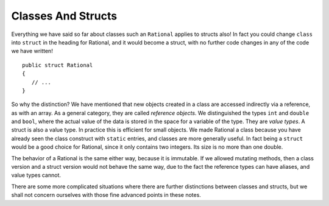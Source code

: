 .. index::
   double: value object; reference object
   double: value object; struct
   

.. _structs-and-classes:

Classes And Structs
======================


Everything we have said so far about classes such an ``Rational`` applies to
structs also!  In fact you could change ``class`` into ``struct`` in the heading for
Rational, and it would become a struct, with no further code changes in any of the
code we have written! ::

	public struct Rational
	{
	   // ...
	}

So why the distinction?  We have mentioned that new objects created in a class are 
accessed indirectly via a reference, as with an array.  As a general category,
they are called *reference objects*.  We distinguished the types ``int`` and 
``double`` and ``bool``, where the actual value of the data is stored in the space 
for a variable of the type.  They are *value types*.  A struct is also a value
type.  In practice this is efficient for small objects.  We made Rational a class because
you have already seen the class construct with
``static`` entries, and classes are more generally useful.  
In fact being a ``struct`` would be a good choice for Rational, 
since it only contains two integers.  Its size is no more than one double.

The behavior of a Rational is the same either way, because it is immutable.  If we
allowed mutating methods, then a class version and a struct version would not behave
the same way, due to the fact the reference types can have aliases, and value types cannot.

There are some more complicated situations where there are further distinctions between
classes and structs, but we shall not concern ourselves 
with those fine advanced points in these notes.